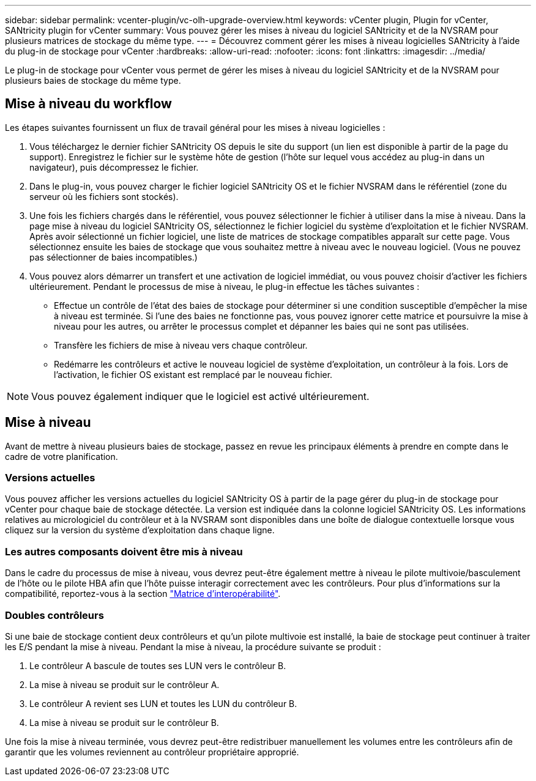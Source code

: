 ---
sidebar: sidebar 
permalink: vcenter-plugin/vc-olh-upgrade-overview.html 
keywords: vCenter plugin, Plugin for vCenter, SANtricity plugin for vCenter 
summary: Vous pouvez gérer les mises à niveau du logiciel SANtricity et de la NVSRAM pour plusieurs matrices de stockage du même type. 
---
= Découvrez comment gérer les mises à niveau logicielles SANtricity à l'aide du plug-in de stockage pour vCenter
:hardbreaks:
:allow-uri-read: 
:nofooter: 
:icons: font
:linkattrs: 
:imagesdir: ../media/


[role="lead"]
Le plug-in de stockage pour vCenter vous permet de gérer les mises à niveau du logiciel SANtricity et de la NVSRAM pour plusieurs baies de stockage du même type.



== Mise à niveau du workflow

Les étapes suivantes fournissent un flux de travail général pour les mises à niveau logicielles :

. Vous téléchargez le dernier fichier SANtricity OS depuis le site du support (un lien est disponible à partir de la page du support). Enregistrez le fichier sur le système hôte de gestion (l'hôte sur lequel vous accédez au plug-in dans un navigateur), puis décompressez le fichier.
. Dans le plug-in, vous pouvez charger le fichier logiciel SANtricity OS et le fichier NVSRAM dans le référentiel (zone du serveur où les fichiers sont stockés).
. Une fois les fichiers chargés dans le référentiel, vous pouvez sélectionner le fichier à utiliser dans la mise à niveau. Dans la page mise à niveau du logiciel SANtricity OS, sélectionnez le fichier logiciel du système d'exploitation et le fichier NVSRAM. Après avoir sélectionné un fichier logiciel, une liste de matrices de stockage compatibles apparaît sur cette page. Vous sélectionnez ensuite les baies de stockage que vous souhaitez mettre à niveau avec le nouveau logiciel. (Vous ne pouvez pas sélectionner de baies incompatibles.)
. Vous pouvez alors démarrer un transfert et une activation de logiciel immédiat, ou vous pouvez choisir d'activer les fichiers ultérieurement. Pendant le processus de mise à niveau, le plug-in effectue les tâches suivantes :
+
** Effectue un contrôle de l'état des baies de stockage pour déterminer si une condition susceptible d'empêcher la mise à niveau est terminée. Si l'une des baies ne fonctionne pas, vous pouvez ignorer cette matrice et poursuivre la mise à niveau pour les autres, ou arrêter le processus complet et dépanner les baies qui ne sont pas utilisées.
** Transfère les fichiers de mise à niveau vers chaque contrôleur.
** Redémarre les contrôleurs et active le nouveau logiciel de système d'exploitation, un contrôleur à la fois. Lors de l'activation, le fichier OS existant est remplacé par le nouveau fichier.





NOTE: Vous pouvez également indiquer que le logiciel est activé ultérieurement.



== Mise à niveau

Avant de mettre à niveau plusieurs baies de stockage, passez en revue les principaux éléments à prendre en compte dans le cadre de votre planification.



=== Versions actuelles

Vous pouvez afficher les versions actuelles du logiciel SANtricity OS à partir de la page gérer du plug-in de stockage pour vCenter pour chaque baie de stockage détectée. La version est indiquée dans la colonne logiciel SANtricity OS. Les informations relatives au micrologiciel du contrôleur et à la NVSRAM sont disponibles dans une boîte de dialogue contextuelle lorsque vous cliquez sur la version du système d'exploitation dans chaque ligne.



=== Les autres composants doivent être mis à niveau

Dans le cadre du processus de mise à niveau, vous devrez peut-être également mettre à niveau le pilote multivoie/basculement de l'hôte ou le pilote HBA afin que l'hôte puisse interagir correctement avec les contrôleurs. Pour plus d'informations sur la compatibilité, reportez-vous à la section link:https://imt.netapp.com/matrix/["Matrice d'interopérabilité"^].



=== Doubles contrôleurs

Si une baie de stockage contient deux contrôleurs et qu'un pilote multivoie est installé, la baie de stockage peut continuer à traiter les E/S pendant la mise à niveau. Pendant la mise à niveau, la procédure suivante se produit :

. Le contrôleur A bascule de toutes ses LUN vers le contrôleur B.
. La mise à niveau se produit sur le contrôleur A.
. Le contrôleur A revient ses LUN et toutes les LUN du contrôleur B.
. La mise à niveau se produit sur le contrôleur B.


Une fois la mise à niveau terminée, vous devrez peut-être redistribuer manuellement les volumes entre les contrôleurs afin de garantir que les volumes reviennent au contrôleur propriétaire approprié.
